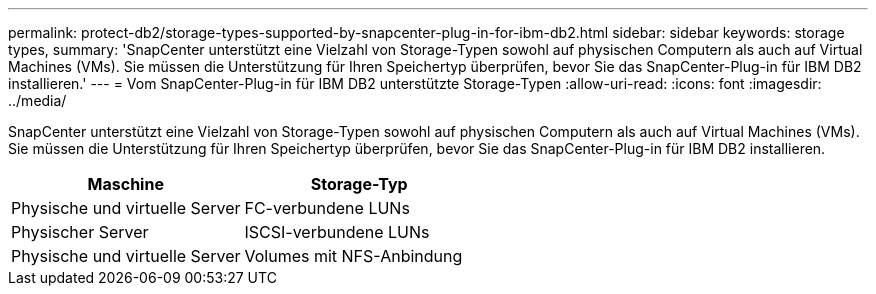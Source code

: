 ---
permalink: protect-db2/storage-types-supported-by-snapcenter-plug-in-for-ibm-db2.html 
sidebar: sidebar 
keywords: storage types, 
summary: 'SnapCenter unterstützt eine Vielzahl von Storage-Typen sowohl auf physischen Computern als auch auf Virtual Machines (VMs). Sie müssen die Unterstützung für Ihren Speichertyp überprüfen, bevor Sie das SnapCenter-Plug-in für IBM DB2 installieren.' 
---
= Vom SnapCenter-Plug-in für IBM DB2 unterstützte Storage-Typen
:allow-uri-read: 
:icons: font
:imagesdir: ../media/


[role="lead"]
SnapCenter unterstützt eine Vielzahl von Storage-Typen sowohl auf physischen Computern als auch auf Virtual Machines (VMs). Sie müssen die Unterstützung für Ihren Speichertyp überprüfen, bevor Sie das SnapCenter-Plug-in für IBM DB2 installieren.

|===
| Maschine | Storage-Typ 


 a| 
Physische und virtuelle Server
 a| 
FC-verbundene LUNs



 a| 
Physischer Server
 a| 
ISCSI-verbundene LUNs



 a| 
Physische und virtuelle Server
 a| 
Volumes mit NFS-Anbindung

|===